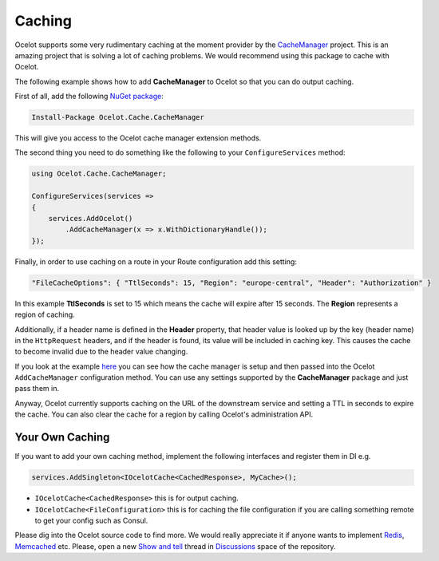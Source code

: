 Caching
=======

Ocelot supports some very rudimentary caching at the moment provider by the `CacheManager <https://github.com/MichaCo/CacheManager>`_ project.
This is an amazing project that is solving a lot of caching problems. We would recommend using this package to cache with Ocelot. 

The following example shows how to add **CacheManager** to Ocelot so that you can do output caching. 

First of all, add the following `NuGet package <https://www.nuget.org/packages/Ocelot.Cache.CacheManager>`_:

.. code-block:: powershell

    Install-Package Ocelot.Cache.CacheManager

This will give you access to the Ocelot cache manager extension methods.

The second thing you need to do something like the following to your ``ConfigureServices`` method:

.. code-block:: csharp

    using Ocelot.Cache.CacheManager;

    ConfigureServices(services =>
    {
        services.AddOcelot()
            .AddCacheManager(x => x.WithDictionaryHandle());
    });

Finally, in order to use caching on a route in your Route configuration add this setting:

.. code-block:: json

    "FileCacheOptions": { "TtlSeconds": 15, "Region": "europe-central", "Header": "Authorization" }

In this example **TtlSeconds** is set to 15 which means the cache will expire after 15 seconds.
The **Region** represents a region of caching. 

Additionally, if a header name is defined in the **Header** property, that header value is looked up by the key (header name) in the ``HttpRequest`` headers,
and if the header is found, its value will be included in caching key. This causes the cache to become invalid due to the header value changing.

If you look at the example `here <https://github.com/ThreeMammals/Ocelot/blob/main/test/Ocelot.ManualTest/Program.cs>`_ you can see how the cache manager is setup and then passed into the Ocelot ``AddCacheManager`` configuration method.
You can use any settings supported by the **CacheManager** package and just pass them in.

Anyway, Ocelot currently supports caching on the URL of the downstream service and setting a TTL in seconds to expire the cache. You can also clear the cache for a region by calling Ocelot's administration API.

Your Own Caching
----------------

If you want to add your own caching method, implement the following interfaces and register them in DI e.g.

.. code-block:: csharp

    services.AddSingleton<IOcelotCache<CachedResponse>, MyCache>();

* ``IOcelotCache<CachedResponse>`` this is for output caching.
* ``IOcelotCache<FileConfiguration>`` this is for caching the file configuration if you are calling something remote to get your config such as Consul.

Please dig into the Ocelot source code to find more.
We would really appreciate it if anyone wants to implement `Redis <https://redis.io/>`_, `Memcached <http://www.memcached.org/>`_ etc.
Please, open a new `Show and tell <https://github.com/ThreeMammals/Ocelot/discussions/categories/show-and-tell>`_ thread in `Discussions <https://github.com/ThreeMammals/Ocelot/discussions>`_ space of the repository.
